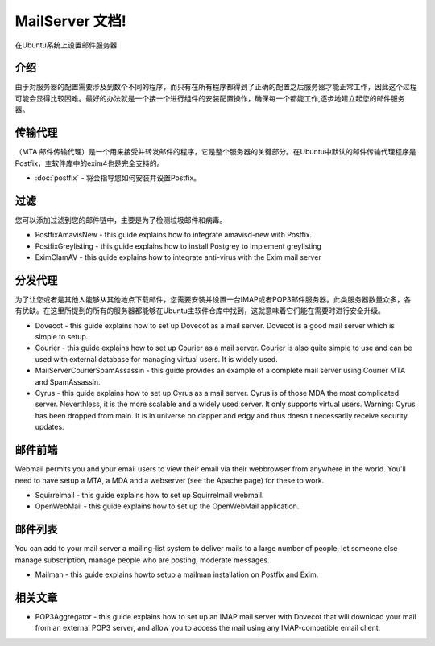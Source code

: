 MailServer 文档!
===========================================

在Ubuntu系统上设置邮件服务器

介绍
-----

由于对服务器的配置需要涉及到数个不同的程序，而只有在所有程序都得到了正确的配置之后服务器才能正常工作，因此这个过程可能会显得比较困难。最好的办法就是一个接一个进行组件的安装配置操作，确保每一个都能工作,逐步地建立起您的邮件服务器。

传输代理
--------

（MTA 邮件传输代理）是一个用来接受并转发邮件的程序，它是整个服务器的关键部分。在Ubuntu中默认的邮件传输代理程序是Postfix，主软件库中的exim4也是完全支持的。

* :doc:`postfix` - 将会指导您如何安装并设置Postfix。

过滤
--------

您可以添加过滤到您的邮件链中，主要是为了检测垃圾邮件和病毒。

* PostfixAmavisNew - this guide explains how to integrate amavisd-new with Postfix.
* PostfixGreylisting - this guide explains how to install Postgrey to implement greylisting
* EximClamAV - this guide explains how to integrate anti-virus with the Exim mail server

分发代理
--------

为了让您或者是其他人能够从其他地点下载邮件，您需要安装并设置一台IMAP或者POP3邮件服务器。此类服务器数量众多，各有优缺。在这里所提到的所有的服务器都能够在Ubuntu主软件仓库中找到，这就意味着它们能在需要时进行安全升级。

* Dovecot - this guide explains how to set up Dovecot as a mail server. Dovecot is a good mail server which is simple to setup.

* Courier - this guide explains how to set up Courier as a mail server. Courier is also quite simple to use and can be used with external database for managing virtual users. It is widely used.

* MailServerCourierSpamAssassin - this guide provides an example of a complete mail server using Courier MTA and SpamAssassin.

* Cyrus - this guide explains how to set up Cyrus as a mail server. Cyrus is of those MDA the most complicated server. Neverthless, it is the more scalable and a widely used server. It only supports virtual users. Warning: Cyrus has been dropped from main. It is in universe on dapper and edgy and thus doesn't necessarily receive security updates.

邮件前端
--------

Webmail permits you and your email users to view their email via their webbrowser from anywhere in the world. You'll need to have setup a MTA, a MDA and a webserver (see the Apache page) for these to work.

* Squirrelmail - this guide explains how to set up Squirrelmail webmail.

* OpenWebMail - this guide explains how to set up the OpenWebMail application.

邮件列表
--------

You can add to your mail server a mailing-list system to deliver mails to a large number of people, let someone else manage subscription, manage people who are posting, moderate messages.

* Mailman - this guide explains howto setup a mailman installation on Postfix and Exim.

相关文章
--------

* POP3Aggregator - this guide explains how to set up an IMAP mail server with Dovecot that will download your mail from an external POP3 server, and allow you to access the mail using any IMAP-compatible email client.
